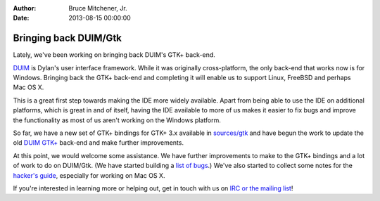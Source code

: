 :Author: Bruce Mitchener, Jr.
:Date: 2013-08-15 00:00:00

Bringing back DUIM/Gtk
======================

.. figure:: duim-gtk.png
   :align: right

Lately, we've been working on bringing back DUIM's GTK+ back-end.

`DUIM`_ is Dylan's user interface framework. While it was
originally cross-platform, the only back-end that works now
is for Windows.  Bringing back the GTK+ back-end and completing
it will enable us to support Linux, FreeBSD and perhaps Mac OS X.

This is a great first step towards making the IDE more widely
available. Apart from being able to use the IDE on additional
platforms, which is great in and of itself, having the IDE available to
more of us makes it easier to fix bugs and improve the functionality
as most of us aren't working on the Windows platform.

So far, we have a new set of GTK+ bindings for GTK+ 3.x available
in `sources/gtk`_ and have begun the work to update the old
`DUIM GTK+`_ back-end and make further improvements.

At this point, we would welcome some assistance. We have
further improvements to make to the GTK+ bindings and a lot of
work to do on DUIM/Gtk. (We have started building a
`list of bugs`_.) We've also started to collect some notes
for the `hacker's guide`_, especially for working on Mac OS X.

If you're interested in learning more or helping out, get
in touch with us on `IRC or the mailing list`_!

.. _DUIM: http://opendylan.org/documentation/building-with-duim/
.. _sources/gtk: https://github.com/dylan-lang/opendylan/tree/master/sources/gtk
.. _DUIM GTK+: https://github.com/dylan-lang/opendylan/tree/master/sources/duim/gtk
.. _list of bugs: https://github.com/dylan-lang/opendylan/issues?labels=DUIM+%2F+Gtk&page=1&state=open
.. _hacker's guide: http://opendylan.org/documentation/hacker-guide/duim.html
.. _IRC or the mailing list: http://opendylan.org/community/
